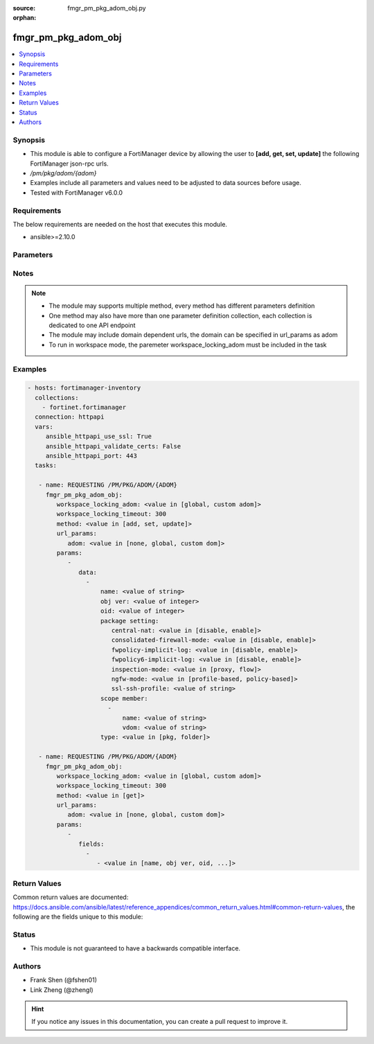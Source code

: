 :source: fmgr_pm_pkg_adom_obj.py

:orphan:

.. _fmgr_pm_pkg_adom_obj:

fmgr_pm_pkg_adom_obj
++++++++++++++++++++

.. versionadded:: 2.10

.. contents::
   :local:
   :depth: 1


Synopsis
--------

- This module is able to configure a FortiManager device by allowing the user to **[add, get, set, update]** the following FortiManager json-rpc urls.
- `/pm/pkg/adom/{adom}`
- Examples include all parameters and values need to be adjusted to data sources before usage.
- Tested with FortiManager v6.0.0


Requirements
------------
The below requirements are needed on the host that executes this module.

- ansible>=2.10.0



Parameters
----------

.. raw:: html

 <ul>
 <li><span class="li-head">workspace_locking_adom</span> - Acquire the workspace lock if FortiManager is running in workspace mode <span class="li-normal">type: str</span> <span class="li-required">required: false</span> <span class="li-normal"> choices: global, custom dom</span> </li>
 <li><span class="li-head">workspace_locking_timeout</span> - The maximum time in seconds to wait for other users to release workspace lock <span class="li-normal">type: integer</span> <span class="li-required">required: false</span>  <span class="li-normal">default: 300</span> </li>
 <li><span class="li-head">url_params</span> - parameters in url path <span class="li-normal">type: dict</span> <span class="li-required">required: true</span></li>
 <ul class="ul-self">
 <li><span class="li-head">adom</span> - the domain prefix <span class="li-normal">type: str</span> <span class="li-normal"> choices: none, global, custom dom</span></li>
 </ul>
 <li><span class="li-head">parameters for method: [add, set, update]</span> - </li>
 <ul class="ul-self">
 <li><span class="li-head">data</span> - No description for the parameter <span class="li-normal">type: array</span> <ul class="ul-self">
 <li><span class="li-head">name</span> - No description for the parameter <span class="li-normal">type: str</span> </li>
 <li><span class="li-head">obj ver</span> - No description for the parameter <span class="li-normal">type: int</span> </li>
 <li><span class="li-head">oid</span> - No description for the parameter <span class="li-normal">type: int</span> </li>
 <li><span class="li-head">package setting</span> <li><span class="li-head">central-nat</span> - No description for the parameter <span class="li-normal">type: str</span>  <span class="li-normal">choices: [disable, enable]</span> </li>
 <li><span class="li-head">consolidated-firewall-mode</span> - No description for the parameter <span class="li-normal">type: str</span>  <span class="li-normal">choices: [disable, enable]</span> </li>
 <li><span class="li-head">fwpolicy-implicit-log</span> - No description for the parameter <span class="li-normal">type: str</span>  <span class="li-normal">choices: [disable, enable]</span> </li>
 <li><span class="li-head">fwpolicy6-implicit-log</span> - No description for the parameter <span class="li-normal">type: str</span>  <span class="li-normal">choices: [disable, enable]</span> </li>
 <li><span class="li-head">inspection-mode</span> - No description for the parameter <span class="li-normal">type: str</span>  <span class="li-normal">choices: [proxy, flow]</span> </li>
 <li><span class="li-head">ngfw-mode</span> - No description for the parameter <span class="li-normal">type: str</span>  <span class="li-normal">choices: [profile-based, policy-based]</span> </li>
 <li><span class="li-head">ssl-ssh-profile</span> - No description for the parameter <span class="li-normal">type: str</span> </li>
 <li><span class="li-head">scope member</span> - No description for the parameter <span class="li-normal">type: array</span> <ul class="ul-self">
 <li><span class="li-head">name</span> - No description for the parameter <span class="li-normal">type: str</span> </li>
 <li><span class="li-head">vdom</span> - No description for the parameter <span class="li-normal">type: str</span> </li>
 </ul>
 <li><span class="li-head">type</span> - No description for the parameter <span class="li-normal">type: str</span>  <span class="li-normal">choices: [pkg, folder]</span> </li>
 </ul>
 </ul>
 <li><span class="li-head">parameters for method: [get]</span> - </li>
 <ul class="ul-self">
 <li><span class="li-head">fields</span> - No description for the parameter <span class="li-normal">type: array</span> <ul class="ul-self">
 <li><span class="li-head">{no-name}</span> - No description for the parameter <span class="li-normal">type: array</span> <ul class="ul-self">
 <li><span class="li-head">{no-name}</span> - No description for the parameter <span class="li-normal">type: str</span>  <span class="li-normal">choices: [name, obj ver, oid, scope member, type]</span> </li>
 </ul>
 </ul>
 </ul>
 </ul>






Notes
-----
.. note::

   - The module may supports multiple method, every method has different parameters definition

   - One method may also have more than one parameter definition collection, each collection is dedicated to one API endpoint

   - The module may include domain dependent urls, the domain can be specified in url_params as adom

   - To run in workspace mode, the paremeter workspace_locking_adom must be included in the task

Examples
--------

.. code-block:: yaml+jinja

 - hosts: fortimanager-inventory
   collections:
     - fortinet.fortimanager
   connection: httpapi
   vars:
      ansible_httpapi_use_ssl: True
      ansible_httpapi_validate_certs: False
      ansible_httpapi_port: 443
   tasks:

    - name: REQUESTING /PM/PKG/ADOM/{ADOM}
      fmgr_pm_pkg_adom_obj:
         workspace_locking_adom: <value in [global, custom adom]>
         workspace_locking_timeout: 300
         method: <value in [add, set, update]>
         url_params:
            adom: <value in [none, global, custom dom]>
         params:
            -
               data:
                 -
                     name: <value of string>
                     obj ver: <value of integer>
                     oid: <value of integer>
                     package setting:
                        central-nat: <value in [disable, enable]>
                        consolidated-firewall-mode: <value in [disable, enable]>
                        fwpolicy-implicit-log: <value in [disable, enable]>
                        fwpolicy6-implicit-log: <value in [disable, enable]>
                        inspection-mode: <value in [proxy, flow]>
                        ngfw-mode: <value in [profile-based, policy-based]>
                        ssl-ssh-profile: <value of string>
                     scope member:
                       -
                           name: <value of string>
                           vdom: <value of string>
                     type: <value in [pkg, folder]>

    - name: REQUESTING /PM/PKG/ADOM/{ADOM}
      fmgr_pm_pkg_adom_obj:
         workspace_locking_adom: <value in [global, custom adom]>
         workspace_locking_timeout: 300
         method: <value in [get]>
         url_params:
            adom: <value in [none, global, custom dom]>
         params:
            -
               fields:
                 -
                    - <value in [name, obj ver, oid, ...]>



Return Values
-------------


Common return values are documented: https://docs.ansible.com/ansible/latest/reference_appendices/common_return_values.html#common-return-values, the following are the fields unique to this module:


.. raw:: html

 <ul>
 <li><span class="li-return"> return values for method: [add, set, update]</span> </li>
 <ul class="ul-self">
 <li><span class="li-return">status</span>
 - No description for the parameter <span class="li-normal">type: dict</span> <ul class="ul-self">
 <li> <span class="li-return"> code </span> - No description for the parameter <span class="li-normal">type: int</span>  </li>
 <li> <span class="li-return"> message </span> - No description for the parameter <span class="li-normal">type: str</span>  </li>
 </ul>
 <li><span class="li-return">url</span>
 - No description for the parameter <span class="li-normal">type: str</span>  <span class="li-normal">example: /pm/pkg/adom/{adom}</span>  </li>
 </ul>
 <li><span class="li-return"> return values for method: [get]</span> </li>
 <ul class="ul-self">
 <li><span class="li-return">data</span>
 - No description for the parameter <span class="li-normal">type: array</span> <ul class="ul-self">
 <li> <span class="li-return"> name </span> - No description for the parameter <span class="li-normal">type: str</span>  </li>
 <li> <span class="li-return"> obj ver </span> - No description for the parameter <span class="li-normal">type: int</span>  </li>
 <li> <span class="li-return"> oid </span> - No description for the parameter <span class="li-normal">type: int</span>  </li>
 <li> <span class="li-return"> package setting </span> <li> <span class="li-return"> central-nat </span> - No description for the parameter <span class="li-normal">type: str</span>  </li>
 <li> <span class="li-return"> consolidated-firewall-mode </span> - No description for the parameter <span class="li-normal">type: str</span>  </li>
 <li> <span class="li-return"> fwpolicy-implicit-log </span> - No description for the parameter <span class="li-normal">type: str</span>  </li>
 <li> <span class="li-return"> fwpolicy6-implicit-log </span> - No description for the parameter <span class="li-normal">type: str</span>  </li>
 <li> <span class="li-return"> inspection-mode </span> - No description for the parameter <span class="li-normal">type: str</span>  </li>
 <li> <span class="li-return"> ngfw-mode </span> - No description for the parameter <span class="li-normal">type: str</span>  </li>
 <li> <span class="li-return"> ssl-ssh-profile </span> - No description for the parameter <span class="li-normal">type: str</span>  </li>
 <li> <span class="li-return"> scope member </span> - No description for the parameter <span class="li-normal">type: array</span> <ul class="ul-self">
 <li> <span class="li-return"> name </span> - No description for the parameter <span class="li-normal">type: str</span>  </li>
 <li> <span class="li-return"> vdom </span> - No description for the parameter <span class="li-normal">type: str</span>  </li>
 </ul>
 <li> <span class="li-return"> type </span> - No description for the parameter <span class="li-normal">type: str</span>  </li>
 </ul>
 <li><span class="li-return">status</span>
 - No description for the parameter <span class="li-normal">type: dict</span> <ul class="ul-self">
 <li> <span class="li-return"> code </span> - No description for the parameter <span class="li-normal">type: int</span>  </li>
 <li> <span class="li-return"> message </span> - No description for the parameter <span class="li-normal">type: str</span>  </li>
 </ul>
 <li><span class="li-return">url</span>
 - No description for the parameter <span class="li-normal">type: str</span>  <span class="li-normal">example: /pm/pkg/adom/{adom}</span>  </li>
 </ul>
 </ul>





Status
------

- This module is not guaranteed to have a backwards compatible interface.


Authors
-------

- Frank Shen (@fshen01)
- Link Zheng (@zhengl)


.. hint::

    If you notice any issues in this documentation, you can create a pull request to improve it.



